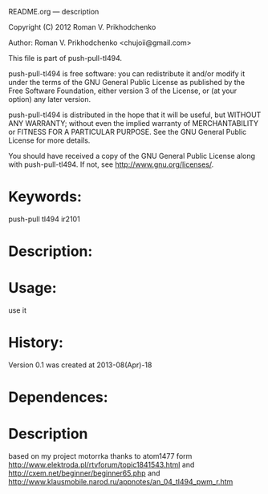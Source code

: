 README.org --- description



Copyright (C) 2012 Roman V. Prikhodchenko



Author: Roman V. Prikhodchenko <chujoii@gmail.com>



  This file is part of push-pull-tl494.

  push-pull-tl494 is free software: you can redistribute it and/or modify
  it under the terms of the GNU General Public License as published by
  the Free Software Foundation, either version 3 of the License, or
  (at your option) any later version.

  push-pull-tl494 is distributed in the hope that it will be useful,
  but WITHOUT ANY WARRANTY; without even the implied warranty of
  MERCHANTABILITY or FITNESS FOR A PARTICULAR PURPOSE.  See the
  GNU General Public License for more details.

  You should have received a copy of the GNU General Public License
  along with push-pull-tl494.  If not, see <http://www.gnu.org/licenses/>.



* Keywords:
  push-pull tl494 ir2101



* Description:
  

* Usage:
  use it



* History:
  Version 0.1 was created at 2013-08(Apr)-18


* Dependences:
  
* Description

  based on my project motorrka 
  thanks to atom1477 form http://www.elektroda.pl/rtvforum/topic1841543.html
  and http://cxem.net/beginner/beginner65.php
  and http://www.klausmobile.narod.ru/appnotes/an_04_tl494_pwm_r.htm
